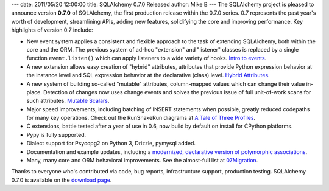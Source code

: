 ---
date: 2011/05/20 12:00:00
title: SQLAlchemy 0.7.0 Released
author: Mike B
---
The SQLAlchemy project is pleased to announce version **0.7.0** of SQLAlchemy,
the first production release within the 0.7.0 series.   0.7 represents the past
year's worth of development, streamlining APIs, adding new features, solidifying
the core and improving performance.   Key highlights of version 0.7 include:

* New event system applies a consistent and flexible approach to the task of 
  extending SQLAlchemy, both within the core and the ORM.   The previous system
  of ad-hoc "extension" and "listener" classes is replaced by a single 
  function ``event.listen()`` which can apply listeners to a wide variety of 
  hooks.   `Intro to events </docs/07/core/event.html>`_.
* A new extension allows easy creation of "hybrid" attributes, attributes that
  provide Python expression behavior at the instance level and SQL expression
  behavior at the declarative (class) level.  `Hybrid Attributes </docs/07/orm/extensions/hybrid.html>`_.
* A new system of building so-called "mutable" attributes, column-mapped values
  which can change their value in-place.   Detection of changes now uses
  change events and solves the previous issue of full unit-of-work scans
  for such attributes.  `Mutable Scalars </docs/07/orm/extensions/mutable.html>`_.
* Major speed improvements, including batching of INSERT statements when possible, 
  greatly reduced codepaths for many key operations.  Check out the RunSnakeRun diagrams
  at `A Tale of Three Profiles <http://techspot.zzzeek.org/2010/12/12/a-tale-of-three-profiles/>`_.
* C extensions, battle tested after a year of use in 0.6, now build by default 
  on install for CPython platforms.
* Pypy is fully supported.
* Dialect support for Psycopg2 on Python 3, Drizzle, pymysql added.
* Documentation and example updates, including a `modernized, declarative version
  of polymorphic associations </docs/07/orm/examples.html#examples-generic-associations>`_.
* Many, many core and ORM behavioral improvements.   See the almost-full list at
  `07Migration </trac/wiki/07Migration>`_.

Thanks to everyone who's contributed via code, bug reports, infrastructure support,
production testing.    SQLAlchemy 0.7.0 is available on the `download page </download.html>`_.
 

